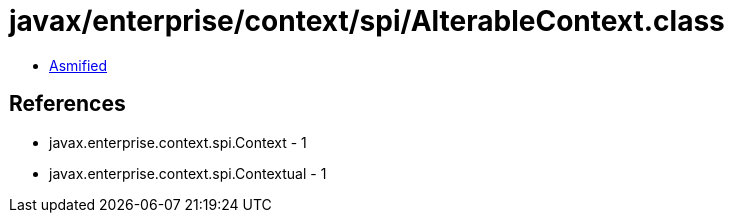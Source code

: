 = javax/enterprise/context/spi/AlterableContext.class

 - link:AlterableContext-asmified.java[Asmified]

== References

 - javax.enterprise.context.spi.Context - 1
 - javax.enterprise.context.spi.Contextual - 1
